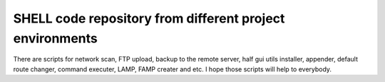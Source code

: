 **********************************************************
SHELL code repository from different project environments
**********************************************************

.. image:: https://cdn.rawgit.com/odb/official-bash-logo/master/assets/Logos/Identity/PNG/BASH_logo-transparent-bg-color.png

There are scripts for network scan, FTP upload, backup to the remote server, half gui utils installer, appender, default route changer, command executer, LAMP, FAMP creater and etc. I hope those scripts will help to everybody.

